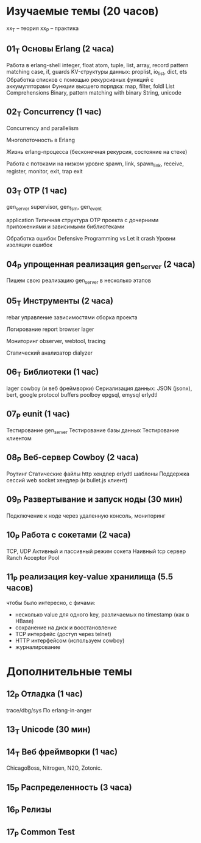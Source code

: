 * Изучаемые темы (20 часов)

xx_T -- теория
xx_P -- практика

** 01_T Основы Erlang (2 часа)
   Работа в erlang-shell
   integer, float
   atom, tuple, list, array, record
   pattern matching
   case, if, guards
   KV-структуры данных: proplist, io_list, dict, ets
   Обработка списков с помощью рекурсивных функций с аккумуляторами
   Функции высшего порядка: map, filter, foldl
   List Comprehensions
   Binary, pattern matching with binary
   String, unicode


** 02_T Concurrency (1 час)
   Concurrency and parallelism

   Многопоточность в Erlang

   Жизнь erlang-процесса
   (бесконечная рекурсия, состояние на стеке)

   Работа с потоками на низком уровне
   spawn, link, spawn_link,
   receive, register,
   monitor, exit, trap exit


** 03_T OTP (1 час)
   gen_server
   supervisor, gen_fsm, gen_event

   application
   Типичная структура OTP проекта
   с дочерними приложениями и зависимыми библиотеками

   Обработка ошибок
   Defensive Programming vs Let it crash
   Уровни изоляции ошибок


** 04_P упрощенная реализация gen_server (2 часа)
   Пишем свою реализацию gen_server в несколько этапов


** 05_T Инструменты (2 часа)
   rebar
   управление зависимостями
   сборка проекта

   Логирование
   report browser
   lager

   Мониторинг
   observer, webtool,
   tracing

   Статический анализатор
   dialyzer


** 06_T Библиотеки (1 час)
   lager
   cowboy (и веб фреймворки)
   Сериализация данных: JSON (jsonx), bert, google protocol buffers
   poolboy
   epgsql, emysql
   erlydtl


** 07_P eunit (1 час)
   Тестирование gen_server
   Тестирование базы данных
   Тестирование клиентом


** 08_P Веб-сервер Cowboy (2 часа)
   Роутинг
   Статические файлы
   http хендлер
   erlydtl шаблоны
   Поддержка сессий
   web socket хендлер (и bullet.js клиент)


** 09_P Развертывание и запуск ноды (30 мин)
   Подключение к ноде через удаленную консоль, мониторинг


** 10_P Работа с сокетами (2 часа)
   TCP, UDP
   Активный и пассивный режим сокета
   Наивный tcp сервер
   Ranch Acceptor Pool


** 11_P реализация key-value хранилища (5.5 часов)
   чтобы было интересно, с фичами:
   - несколько value для одного key, различаемых по timestamp (как в HBase)
   - сохранение на диск и восстановление
   - TCP интерфейс (доступ через telnet)
   - HTTP интерфейсом (используем cowboy)
   - журналирование


* Дополнительные темы

** 12_P Отладка (1 час)
   trace/dbg/sys
   По erlang-in-anger


** 13_T Unicode (30 мин)

** 14_T Веб фреймворки (1 час)
   ChicagoBoss, Nitrogen, N2O, Zotonic.


** 15_P Распределенность (3 часа)

** 16_P Релизы

** 17_P Common Test
